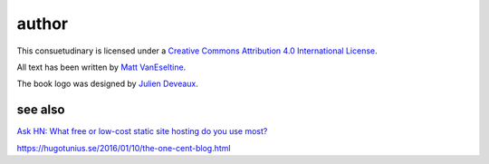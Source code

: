 author
######

This consuetudinary is licensed under a
`Creative Commons Attribution 4.0 International License
<"http://creativecommons.org/licenses/by/4.0/">`_.

All text has been written by
`Matt VanEseltine <https://github.com/vaneseltine/>`_.

The book logo was designed by
`Julien Deveaux <https://thenounproject.com/Julihan/>`_.

see also
========

`Ask HN: What free or low-cost static site hosting do you use most?
<https://news.ycombinator.com/item?id=13021722>`_

https://hugotunius.se/2016/01/10/the-one-cent-blog.html

